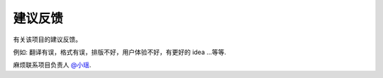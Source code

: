 .. _project_feedback:

=========================
建议反馈
=========================

有关该项目的建议反馈。

例如: 翻译有误，格式有误，排版不好，用户体验不好，有更好的 idea ...等等.

麻烦联系项目负责人 `@小瑶 <project-role.html#principal>`_.